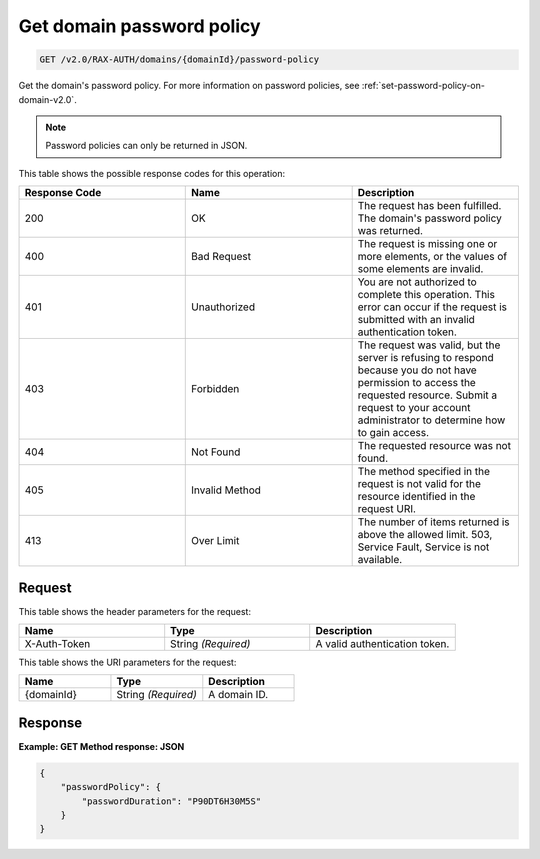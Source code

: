 .. _get-password-policy-on-domain-v2.0:

Get domain password policy
~~~~~~~~~~~~~~~~~~~~~~~~~~

.. code::

    GET /v2.0/RAX-AUTH/domains/{domainId}/password-policy

Get the domain's password policy. For more information on password policies,
see :ref:`set-password-policy-on-domain-v2.0`.


.. note::

    Password policies can only be returned in JSON.

This table shows the possible response codes for this operation:

.. csv-table::
    :header: Response Code, Name, Description
    :widths: 2, 2, 2

    200, OK, "The request has been fulfilled. The domain's password
    policy was returned."
    400, Bad Request, "The request is missing one or more elements, or
    the values of some elements are invalid."
    401, Unauthorized, "You are not authorized to complete this operation.
    This error can occur if the request is submitted with an invalid
    authentication token."
    403, Forbidden, "The request was valid, but the server is refusing to
    respond because you do not have permission to access the requested
    resource. Submit a request to your account administrator to
    determine how to gain access."
    404, Not Found, "The requested resource was not found."
    405, Invalid Method, "The method specified in the request is not valid for
    the resource identified in the request URI."
    413, Over Limit, "The number of items returned is above the allowed limit.
    503, Service Fault, Service is not available."


Request
-------

This table shows the header parameters for the request:

.. csv-table::
    :header: Name, Type, Description
    :widths: 2, 2, 2

    X-Auth-Token, String *(Required)*, A valid authentication token.

This table shows the URI parameters for the request:

.. csv-table::
    :header: Name, Type, Description
    :widths: 2, 2, 2

    {domainId}, String *(Required)*, A domain ID.


Response
--------

**Example:  GET Method response: JSON**

.. code::

    {
        "passwordPolicy": {
            "passwordDuration": "P90DT6H30M5S"
        }
    }
